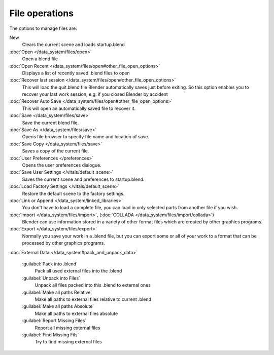 
..    TODO/Review: {{review|}} .


File operations
***************

..    Comment: <!--[[File:File_operations_1.jpg|thumb|right|250px|File Operations]]--> .

The options to manage files are:

New
   Clears the current scene and loads startup.blend
:doc:`Open </data_system/files/open>`
   Open a blend file
:doc:`Open Recent </data_system/files/open#other_file_open_options>`
   Displays a list of recently saved .blend files to open
:doc:`Recover last session </data_system/files/open#other_file_open_options>`
   This will load the quit.blend file Blender automatically saves just before exiting.
   So this option enables you to recover your last work session, e.g. if you closed Blender by accident
:doc:`Recover Auto Save </data_system/files/open#other_file_open_options>`
   This will open an automatically saved file to recover it.
:doc:`Save </data_system/files/save>`
   Save the current blend file.
:doc:`Save As </data_system/files/save>`
   Opens file browser to specify file name and location of save.
:doc:`Save Copy </data_system/files/save>`
   Saves a copy of the current file.
:doc:`User Preferences </preferences>`
   Opens the user preferences dialogue.
:doc:`Save User Settings </vitals/default_scene>`
   Saves the current scene and preferences to startup.blend.
:doc:`Load Factory Settings </vitals/default_scene>`
   Restore the default scene to the factory settings.
:doc:`Link or Append </data_system/linked_libraries>`
   You don't have to load a complete file, you can load in only selected parts from another file if you wish.
:doc:`Import </data_system/files/import>`, (:doc:`COLLADA </data_system/files/import/collada>`)
   Blender can use information stored in a variety of other format files which are created by other graphics programs.
:doc:`Export </data_system/files/export>`
   Normally you save your work in a .blend file,
   but you can export some or all of your work to a format that can be processed by other graphics programs.

:doc:`External Data </data_system#pack_and_unpack_data>`

   :guilabel:`Pack into .blend`
      Pack all used external files into the .blend
   :guilabel:`Unpack into Files`
      Unpack all files packed into this .blend to external ones
   :guilabel:`Make all paths Relative`
      Make all paths to external files relative to current .blend
   :guilabel:`Make all paths Absolute`
      Make all paths to external files absolute
   :guilabel:`Report Missing Files`
      Report all missing external files
   :guilabel:`Find Missing Fils`
      Try to find missing external files

